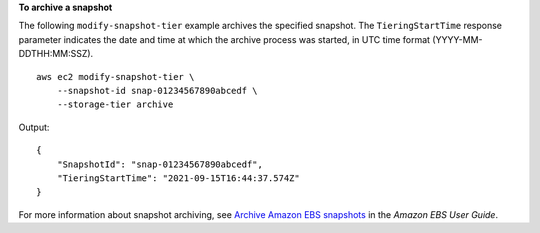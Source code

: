 **To archive a snapshot**

The following ``modify-snapshot-tier`` example archives the specified snapshot. The ``TieringStartTime`` response parameter indicates the date and time at which the archive process was started, in UTC time format (YYYY-MM-DDTHH:MM:SSZ). ::

    aws ec2 modify-snapshot-tier \
        --snapshot-id snap-01234567890abcedf \
        --storage-tier archive

Output::

    {
        "SnapshotId": "snap-01234567890abcedf",
        "TieringStartTime": "2021-09-15T16:44:37.574Z"
    }

For more information about snapshot archiving, see `Archive Amazon EBS snapshots <https://docs.aws.amazon.com/ebs/latest/userguide/snapshot-archive.html>`__ in the *Amazon EBS User Guide*.
